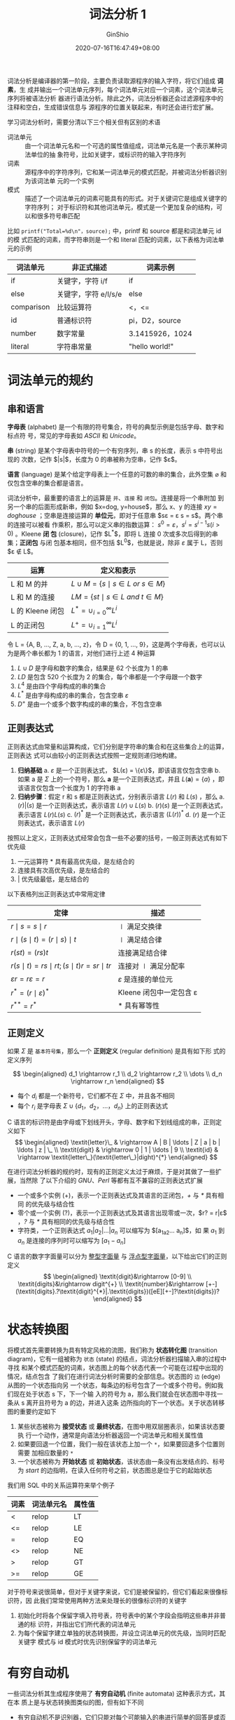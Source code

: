 #+hugo_categories: CompilerPrinciple
#+hugo_tags: Note DragonBook LexicalAnalysis
#+hugo_draft: false
#+hugo_locale: zh
#+hugo_lastmod: 2022-04-12T19:20:04+08:00
#+hugo_auto_set_lastmod: nil
#+hugo_front_matter_key_replace: author>authors
#+hugo_custom_front_matter: :series ["龙书学习笔记"] :series_weight 2
#+title: 词法分析 1
#+author: GinShio
#+date: 2020-07-16T16:47:49+08:00
#+email: ginshio78@gmail.com
#+description: GinShio | 编译原理第三章读书笔记
#+keywords: CompilerPrinciple Note DragonBook LexicalAnalysis
#+export_file_name: CompilerPrinciple_002.zh-cn.txt

词法分析是编译器的第一阶段，主要负责读取源程序的输入字符，将它们组成 *词素*​，生
成并输出一个词法单元序列，每个词法单元对应一个词素，这个词法单元序列将被语法分析
器进行语法分析。除此之外，词法分析器还会过滤源程序中的注释和空白，生成错误信息与
源程序的位置关联起来，有时还会进行宏扩展。

[[file:../../_build/tikzgen/compiler_principle-lexical-analyzer-and-syntax-analyzer.svg]]

学习词法分析时，需要分清以下三个相关但有区别的术语
  - 词法单元 ::
    由一个词法单元名和一个可选的属性值组成，词法单元名是一个表示某种词法单位的抽
    象符号，比如关键字，或标识符的输入字符序列
  - 词素 ::
    源程序中的字符序列，它和某一词法单元的模式匹配，并被词法分析器识别为该词法单
    元的一个实例
  - 模式 ::
    描述了一个词法单元的词素可能具有的形式。对于关键词它是组成关键字的字符序列；
    对于标识符和其他词法单元，模式是一个更加复杂的结构，可以和很多符号串匹配

比如 =printf("Total=%d\n"，source);= 中，printf 和 source 都是和词法单元 id 的模
式匹配的词素，而字符串则是一个和 literal 匹配的词素，以下表格为词法单元的示例

|------------+----------------------+-----------------|
| 词法单元   | 非正式描述           | 词素示例        |
|------------+----------------------+-----------------|
| if         | 关键字，字符 i/f     | if              |
| else       | 关键字，字符 e/l/s/e | else            |
| comparison | 比较运算符           | <，<=           |
| id         | 普通标识符           | pi，D2，source  |
| number     | 数字常量             | 3.1415926，1024 |
| literal    | 字符串常量           | "hello world!"  |



* 词法单元的规约
** 串和语言
*字母表* (alphabet) 是一个有限的符号集合，符号的典型示例是包括字母、数字和标点符
号，常见的字母表如 /ASCII/ 和 /Unicode/​。

*串* (string) 是某个字母表中符号的一个有穷序列，串 s 的长度，表示 s 中符号出现的
次数，记作 $|s|$​，长度为 0 的串被称为空串，记作 $\varepsilon$​。

*语言* (language) 是某个给定字母表上一个任意的可数的串的集合，此外空集
$\varnothing$ 和 仅包含空串的集合都是语言。

词法分析中，最重要的语言上的运算是 =并=​、​=连接= 和 =闭包=​。连接是将一个串附加
到另一个串的后面形成新串，例如 $x=dog, y=house$​，那么 x、y 的连接 $xy=doghouse$
；空串是连接运算的 *单位元*​，即对于任意串 $s\varepsilon = \varepsilon s = s$​。两个串的连接可以被看
作乘积，那么可以定义串的指数运算： $s^0=\varepsilon，s^i = s^{i-1}s(i > 0)$ 。Kleene *闭
包* (closure)，记作 $L^{*}$​，即将 L 连接 0 次或多次后得到的串集；​*正闭包* 与闭
包基本相同，但不包括 $L^0$​，也就是说，除非 $\varepsilon$ 属于 L，否则 $\varepsilon \notin L$​。

|------------------+---------------------------------------|
| 运算             | 定义和表示                            |
|------------------+---------------------------------------|
| L 和 M 的并      | $L \cup M = \{s \mid  s \in L \ or\  s \in M\}$ |
| L 和 M 的连接    | $LM = \{st \mid s \in L \ and\  t \in M\}$   |
| L 的 Kleene 闭包 | $L^{*} = \cup_{i=0}^{\infty} L^i$             |
| L 的正闭包       | $L^{+} = \cup_{i=1}^{\infty} L^i$             |

#+begin_info
令 L = {A, B, $\ldots$, Z, a, b, $\ldots$, z}，令 D = {0, 1, $\ldots$, 9}，这是两个字母表，也可以认为是两个串长都为 1 的语言，对他们进行上述 4 种运算
  1. $L \cup D$ 是字母和数字的集合，结果是 62 个长度为 1 的串
  2. $LD$ 是包含 520 个长度为 2 的集合，每个串都是一个字母跟一个数字
  3. $L^4$ 是由四个字母构成的串的集合
  4. $L^{*}$ 是由字母构成的串的集合，包含空串 $\varepsilon$
  5. $D^{+}$ 是由一个或多个数字构成的串的集合，不包含空串
#+end_info

** 正则表达式
正则表达式由常量和运算构成，它们分别是字符串的集合和在这些集合上的运算，正则表达
式可以由较小的正则表达式按照一定规则递归地构建。

  1. *归纳基础*
    a. $\varepsilon$ 是一个正则表达式， $L(\varepsilon) = \{\varepsilon\}$​，即该语言仅包含空串
    b. 如果 a 是 $\Sigma$ 上的一个符号，那么 *a* 是一个正则表达式，并且
       $L(\textbf{a}) = \{a\}$ ，即该语言仅包含一个长度为 1 的字符串 a
  2. *归纳步骤*​：假定 r 和 s 都是正则表达式，分别表示语言 $L(r)$ 和 $L(s)$ ，那么
    a. $(r)|(s)$ 是一个正则表达式，表示语言 $L(r) \cup L(s)$
    b. $(r)(s)$ 是一个正则表达式，表示语言 $L(r)L(s)$
    c. $(r)^{*}$ 是一个正则表达式，表示语言 $(L(r))^{*}$
    d. $(r)$ 是一个正则表达式，表示语言 $L(r)$

按照以上定义，正则表达式经常会包含一些不必要的括号，一般正则表达式有如下优先级
  1. 一元运算符 $*$ 具有最高优先级，是左结合的
  2. 连接具有次高优先级，是左结合的
  3. $|$ 优先级最低，是左结合的

以下表格列出正则表达式中常用定律
|------------------------------------------+-------------------------|
| 定律                                     | 描述                    |
|------------------------------------------+-------------------------|
| $r\mid s = s\mid r$                            | $\mid$ 满足交换律          |
| $r\mid(s \mid t) = (r \mid s) \mid t$                | $\mid$ 满足结合律          |
| $r(st) = (rs)t$                          | 连接满足结合律          |
| $r(s \mid t) = rs \mid rt; (s \mid t)r = sr \mid tr$ | 连接对 $\mid$ 满足分配率   |
| $\varepsilon r = r\varepsilon = r$                           | $\varepsilon$ 是连接的单位元      |
| $r^{*} = (r\mid\varepsilon)^{*}$                      | Kleene 闭包中一定包含 \varepsilon |
| $r^{**} = r^{*}$                         | $*$ 具有幂等性          |

** 正则定义
如果 $\Sigma$ 是 =基本符号集=​，那么一个 *正则定义* (regular definition) 是具有如下形
式的定义序列

\[ \begin{aligned} d_1 \rightarrow r_1 \\ d_2 \rightarrow r_2 \\ \dots \\ d_n \rightarrow r_n \end{aligned} \]

  - 每个 $d_i$ 都是一个新符号，它们都不在 $\Sigma$ 中，并且各不相同
  - 每个 $r_i$ 是字母表 $\Sigma \cup \{d_1，d_2，\ldots，d_n\}$ 上的正则表达式

C 语言的标识符是由字母或下划线开头，字母、数字和下划线组成的串，正则定义如下
\[ \begin{aligned}
\textit{letter}\_ & \rightarrow A | B | \ldots | Z | a | b | \ldots | z | \_ \\ \textit{digit} & \rightarrow 0 | 1 | \ldots | 9 \\ \textit{id} & \rightarrow \textit{letter\_}(\textit{letter\_}|dight)^{*}
\end{aligned} \]


在进行词法分析器的规约时，现有的正则定义太过于麻烦，于是对其做了一些扩展，当然除
了以下介绍的 /GNU/​、​/Perl/ 等都有互不兼容的正则表达式扩展
  - 一个或多个实例 (+)，表示一个正则表达式及其语言的正闭包，​/+/ 与 /*/ 具有相同
    的优先级与结合性
  - 零个或一个实例 (?)，表示一个正则表达式及其语言出现零或一次，​$r? = r|\varepsilon$​，​/?/
    与 /*/ 具有相同的优先级与结合性
  - 字符类，一个正则表达式 $a_1 | a_2 | \ldots | a_n$ 可以缩写为 $[a_1a_2\ldots a_n]$​，如
    果 $a_1$ 到 $a_n$ 是连接的序列时可以缩写为 $[a_1-a_n]$

C 语言的数字字面量可以分为 [[https://zh.cppreference.com/w/cpp/language/integer_literal][整型字面量]] 与 [[https://zh.cppreference.com/w/cpp/language/floating_literal][浮点型字面量]]，以下给出它们的正则定义
\[ \begin{aligned}
\textit{digit}&\rightarrow [0-9] \\ \textit{digits}&\rightarrow digit^{+} \\ \textit{number}&\rightarrow [+-](\textit{digits}.?\textit{digit}^{*}|.\textit{digits})([eE][+-]?\textit{digits})?
\end{aligned} \]



* 状态转换图
将模式首先需要转换为具有特定风格的流图，我们称为 *状态转化图* (transition
diagram)，它有一组被称为 =状态= (state) 的结点，词法分析器扫描输入串的过程中寻找
和某个模式匹配的词素，状态图上的每个状态代表一个可能在过程中出现的情况，结点包含
了我们在进行词法分析时需要的全部信息。状态图的 =边= (edge) 从图的一个状态指向另
一个状态，每条边的标号包含了一个或多个符号。例如我们现在处于状态 s 下，下一个输
入的符号为 a，那么我们就会在状态图中寻找一条从 s 离开且符号为 a 的边，并进入这条
边所指向的下一个状态。关于状态转移图的重要约定如下

  1. 某些状态被称为 *接受状态* 或 *最终状态*​，在图中用双层圈表示，如果该状态要执
     行一个动作，通常是向语法分析器返回一个词法单元和相关属性值
  2. 如果要回退一个位置，我们一般在该状态上加一个 =*=​，如果要回退多个位置则需要
     加相应数量的 =*=
  3. 一个状态被称为 *开始状态* 或 *初始状态*​，该状态由一条没有出发结点的、标号为
     /start/ 的边指明，在读入任何符号之前，状态图总是位于它的起始状态

我们用 SQL 中的关系运算符来举个例子
|------+------------+--------|
| 词素 | 词法单元名 | 属性值 |
|------+------------+--------|
| <    | relop      | LT     |
| <=   | relop      | LE     |
| =    | relop      | EQ     |
| <>   | relop      | NE     |
| >    | relop      | GT     |
| >=   | relop      | GE     |

[[file:../../_build/tikzgen/compiler_principle-relop-transition-diagram.svg]]

对于符号来说很简单，但对于关键字来说，它们是被保留的，但它们看起来很像标识符，因
此我们常常使用两种方法来处理长的很像标识符的关键字
  1. 初始化时将各个保留字填入符号表，符号表中的某个字段会指明这些串并非普通的标
     识符，并指出它们所代表的词法单元
  2. 为每个保留字建立单独的状态转换图，并设立词法单元的优先级，当同时匹配关键字
     模式与 id 模式时优先识别保留字的词法单元



* 有穷自动机
一些词法分析其生成程序使用了 *有穷自动机* (finite automata) 这种表示方式，其在本
质上是与状态转换图类似的图，但有如下不同
  - 有穷自动机不是识别器，它们只能对每个可能输入的串进行简单的回答是或否
  - 分为两类
    1. *不确定有穷自动机* (Nondeterministic Finite Automata，NFA)，它们对其边上
       的标号没有任何限制，一个符号标记离开同一状态的多条边，并且空串也可以作为
       标记
    2. *确定有穷自动机* (Deterministic Finite Automata，DFA)，对于每个状态及自动
       机输入字母表的每个符号，有且只有一条离开的状态、以该符号为标点的边

确定与不确定的有穷自动机能识别的语言的集合是相同的，这些语言集合正好是能够用正则
表达式描述的语言的集合，这个集合中的语言被称为 *正则语言* (regular language)。

** 不确定的有穷状态机
首先，一个 NFA 由以下几部分组成
  1. 一个有穷的状态集合 $S$
  2. 一个输入符号集 $\Sigma$ ，即输入字母表，我们假设 $\varepsilon \notin \Sigma$
  3. 一个 =转换函数= (transition function)，它为每个状态和 $\Sigma \cup \{\varepsilon\}$ 中的每个
     符号都给出了相应的 =后续状态= (next state) 的集合
  4. $S$ 中一个状态 $s_0$ 被指定为初始状态
  5. $S$ 中一个子集 $F$ 被指定为接受状态集合

我们可以将 NFA 表示为一个转换图，图中的结点是状态，带有标号的边表示自动机的转换
函数，这个图与转台转换图十分相似，但还是有一些区别的
  - 同一个符号可以标记从同一状态出发到达多个目标状态的多条边
  - 一条边的符号不仅可以是输入字母表中的符号，也可以是空串

[[file:../../_build/tikzgen/compiler_principle-NFA-example.svg]]

除了转换图，我们也可以将 NFA 表示为一张转换表，表的各行对应与状态，各列对应于输
入符号和 $\varepsilon$ 。对应于一个给定状态和给定输出的条目是将 NFA 的转换函数应用于这些参
数后得到的值，如果转换函数没有没有相关信息，那么我们就将 $\emptyset$ 填入相应的位置。如
下表就是上图的转换表形式

|------+--------+-----+-----|
| 状态 | a      | b   | $\varepsilon$ |
|------+--------+-----+-----|
|    0 | {0, 1} | {0} | $\emptyset$ |
|    1 | $\emptyset$    | {2} | $\emptyset$ |
|    2 | $\emptyset$    | {3} | $\emptyset$ |
|    3 | $\emptyset$    | $\emptyset$ | $\emptyset$ |

在转换表上，我们可以很容易确定，一个给定状态和一个输入符号相对应的转换；但是如果
输入字母表很大，且大多数状态在大多数输入字符上没有转换时，转换表需要占用大量的空
间

** 确定的有穷状态机
DFA 是 NFA 的一个特例，主要体现在
  1. 没有输入 $\varepsilon$ 之上的转换动作
  2. 对每个状态 s 和每个输入符号 a，有且只有一条标号为 a 的边离开 s

NFA 抽象地表示了用来识别某个语言中的串的算法，DFA 则是一个简单具体的识别串的算法，
在构造词法分析器的时候我们使用的是 DFA。

** 从正则表达式构造NFA
现在我们给出一个算法，将任何正则表达式转换为接受相同语言的NFA，这个算法是 *语法
制导* 的，对于每个子表达式该算法构造一个只有一个接受状态的NFA。
#+begin_info
  输入：字母表 $\Sigma$ 上的一个正则表达式 r

  输出：一个接受 L(r) 的 NFA N

  方法：首先对r进行语法分析，分解出组成它的子表达式。构造一个NFA的规则分为 *基本
  规则* 和 *归纳规则* 。基本规则处理不包含运算符的子表达式，而归纳规则根据一个给
  定的表达式的直接子表达式的NFA构造出这个表达式的NFA
#+end_info

- 基本规则 ::
  构造NFA，其中 i 是一个新状态，也是这个NFA的开始状态；f 是另一个新状态，也是这
  个NFA的接受状态。对于表达式 $\varepsilon$ 以及字母表 $\Sigma$ 中的子表达式 a，构造以下 NFA

  [[file:../../_build/tikzgen/compiler_principle-reg2NFA-basicrules.svg]]

- 归纳规则 ::
  假设正则表达式 s 和 t 的 NFA 分别为 N(s) 和 N(t)，表达式 r 的 NFA 为 N(r)
  1. 假设 =r = s|t=​，构造 N(r)，可以得到从 i 到 N(s) 或 N(t) 的开始状态各有一个
     $\varepsilon$ 转换，从 N(s) 和 N(t) 的接受状态到 f 也各有一个 $\varepsilon$ 转换。因为从 i 到 f
     的任何路径要么只通过 N(s)，要么只通过 N(t)，且离开 i 或进入 f 的 $\varepsilon$ 转换都
     不会改变路径上的标号，因此我们可以判定 N(r) 识别 $L(s) \cup L(t)$​，即 $L(r)$
     [[file:../../_build/tikzgen/compiler_principle-reg2NFA-inductiverules-or.svg]]
  2. 假设 =r = st= ，构造 N(r)，N(s) 的开始状态变为了 N(r) 的开始状态，N(t) 的接
     受状态变成了 N(r) 唯一接受状态，N(s) 的接受状态和 N(t) 的开始状态合并为一个
     状态，合并后的状态拥有原来进入和离开合并前的两个状态的全部转换。
     [[file:../../_build/tikzgen/compiler_principle-reg2NFA-inductiverules-and.svg]]
  3. 假设 r = $s^{*}$​，构造 N(r)，i 和 f 是两个新状态，分别为 N(r) 的开始状态和
     唯一的接受状态。要从i到达f我们需要沿着新引入的标号为 $\varepsilon$ 的路径前进，这个路
     径对应 $L(s)^{0}$ 中的一个串。我们也可以到达 N(s) 的开始状态，然后经过该
     NFA，在零次或多次从它的接受状态回到它的开始状态并重复上述过程。
     [[file:../../_build/tikzgen/compiler_principle-reg2NFA-inductiverules-closure.svg]]
  4. =r = (s)= ，那么 L(r) = L(s)，我们可以直接把 N(s) 当作 N(r)。

N(r) 接受语言 L(r) 之外，构造得到的 NFA 还具有以下性质:
  - N(r) 的状态数最多为 r 中出现的 =运算符= 和 =运算分量= 的总数的 *2倍*​，因为
    算法的每一个构造步骤最多只引入两个新状态
  - N(r) 有且只有一个开始状态和一个接受状态
  - N(r) 中除接受状态之外的每个状态要么有一条其标号为 $\Sigma$ 中符号的出边，要么有两
    条标号为 $\varepsilon$ 的出边

** NFA 到 DFA
我们需要将 NFA 转换为 DFA，一般采用 *子集构造法* 直接模拟 NFA。子集构造法的基本
思想是让构造得到的 DFA 的每个状态对应于 NFA 的一个状态集合。DFA 的状态数有可能是
NFA 状态数的指数，不过对于真实的语言，NFA 与 DFA 的状态数量大致相同。

#+begin_info
  输入：一个 NFA N

  输出：一个接受同样语言的 DFA D

  方法：我们为 D 构造一个转换表 =Dtran=​。D的每个状态是一个 NFA 的状态集，我们构
  造 Dtran 使得 D 并行的模拟 N 在遇到一个给定输入串时可能执行的所有动作。在读入
  第一个输入符号之前，N 位于 $\varepsilon-closure(s_0)$ 中的任何状态上。假定 N 在读入字符
  串 x 后位于集合 T 的状态上，那么下一个输入符号 a，N 可以移动到集合 $move(T，
  a)$ 中的任何状态。
#+end_info

 - $\scriptsize \varepsilon-closure(s)$ ::
   从 NFA 的状态 s 开始只通过 $\varepsilon$ 转换到达的 NFA 状态集合
 - $\scriptsize \varepsilon-closure(T)$ ::
   从 T 中某个 NFA 状态 s 开始只通过 $\varepsilon$ 转换到达的 NFA 状态集合，即 $\cup_{s \in T}
   \varepsilon-closure(s)$
 - $move(T,a)$ ::
   从 T 中某个状态 s 出发通过标号 a 的转换到达的 NFA 状态的集合

简单的说，NFA 中起始状态与起始状态经过 $\varepsilon$ 转换后所到达的所有状态，这些状态所组
成的集合就是转换成 DFA 的起始状态，而这个集合中的所有状态分别经过某一路径转换和
转换后再经过 $\varepsilon$ 转换的状态组成了另一个 DFA 状态，以此下去构成了所有 DFA 中的所
有状态

[[file:../../_build/tikzgen/compiler_principle-NFA2DFA.svg]]

我们继续以上图 $(a|b)^{*}abb$ 为例进行从 NFA 到 DFA 的装换，起始状态 A 为
$\varepsilon-closure(0)$​，即 $A=\{0，1，2，4，7\}$​，而输入字母表为 $\{a，b\}$​，那么接下
来分别计算 $Dtran[A，a] = \varepsilon-closure(move(A,a))$ 以及 $Dtran[A，b] =
\varepsilon-closure(move(A,b))$ 分别得到 DFA 的状态 B 与状态 C，最终依次计算，我们会得到一
张 NFA 与 DFA 对应关系表 (下表)，这样就可能很轻松的完成 NFA 向 DFA 的转换

|----------+------------------+-----------------------+-----------------------|
| DFA 状态 | NFA 状态集       | 经过 a 转换得到的状态 | 经过 b 转换得到的状态 |
|----------+------------------+-----------------------+-----------------------|
| A        | {0,1,2,4,7}      | B                     | C                     |
| B        | {1,2,3,4,6,7,8}  | B                     | D                     |
| C        | {1,2,4,5,6,7}    | B                     | C                     |
| D        | {1,2,4,5,6,7,9}  | B                     | E                     |
| E        | {1,2,4,5,6,7,10} | B                     | C                     |
